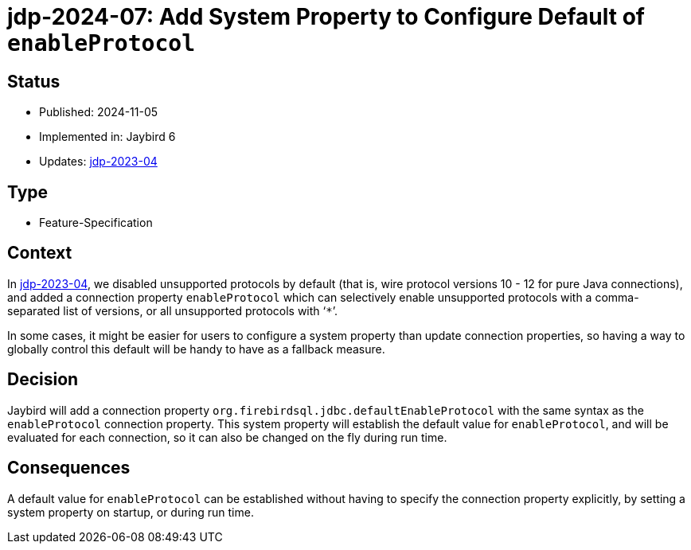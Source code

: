 = jdp-2024-07: Add System Property to Configure Default of `enableProtocol`

== Status

* Published: 2024-11-05
* Implemented in: Jaybird 6
* Updates: https://github.com/FirebirdSQL/jaybird/blob/master/devdoc/jdp/jdp-2023-04-disable-unsupported-protocols.md[jdp-2023-04]

== Type

* Feature-Specification

== Context

In https://github.com/FirebirdSQL/jaybird/blob/master/devdoc/jdp/jdp-2023-04-disable-unsupported-protocols.md[jdp-2023-04], we disabled unsupported protocols by default (that is, wire protocol versions 10 - 12 for pure Java connections), and added a connection property `enableProtocol` which can selectively enable unsupported protocols with a comma-separated list of versions, or all unsupported protocols with '```*```'.

In some cases, it might be easier for users to configure a system property than update connection properties, so having a way to globally control this default will be handy to have as a fallback measure.

== Decision

Jaybird will add a connection property `org.firebirdsql.jdbc.defaultEnableProtocol` with the same syntax as the `enableProtocol` connection property.
This system property will establish the default value for `enableProtocol`, and will be evaluated for each connection, so it can also be changed on the fly during run time.

== Consequences

A default value for `enableProtocol` can be established without having to specify the connection property explicitly, by setting a system property on startup, or during run time.
